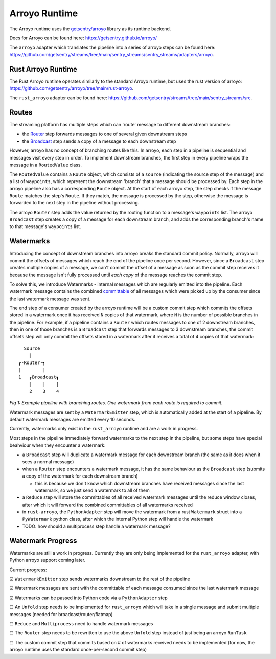 Arroyo Runtime
=================

The Arroyo runtime uses the `getsentry/arroyo <https://github.com/getsentry>`_ library as its runtime backend.

Docs for Arroyo can be found here: https://getsentry.github.io/arroyo/

The ``arroyo`` adapter which translates the pipeline into a series of arroyo steps can be found here:
https://github.com/getsentry/streams/tree/main/sentry_streams/sentry_streams/adapters/arroyo.

====================
Rust Arroyo Runtime
====================

The Rust Arroyo runtime operates similarly to the standard Arroyo runtime,
but uses the rust version of arroyo: https://github.com/getsentry/arroyo/tree/main/rust-arroyo.

The ``rust_arroyo`` adapter can be found here: https://github.com/getsentry/streams/tree/main/sentry_streams/src.

=======
Routes
=======
The streaming platform has multiple steps which can 'route' message to different downstream branches:

- the `Router <https://github.com/getsentry/streams/blob/4808eb17863e296d76800cc0d12aca82bddc4509/sentry_streams/sentry_streams/pipeline/pipeline.py#L305-L320>`_ step forwards messages to one of several given downstream steps
- the `Broadcast <https://github.com/getsentry/streams/blob/4808eb17863e296d76800cc0d12aca82bddc4509/sentry_streams/sentry_streams/pipeline/pipeline.py#L324-L335>`_ step sends a copy of a message to each downstream step

However, arroyo has no concept of branching routes like this. In arroyo, each step in a pipeline is
sequential and messages visit every step in order. To implement downstream branches, the first step in every
pipeline wraps the message in a ``RoutedValue`` class.

The ``RoutedValue`` contains a ``Route`` object, which consists of a ``source`` (indicating the source step of the message) and a list of ``waypoints``,
which represent the downstream 'branch' that a message should be processed by. Each step in the arroyo pipeline also
has a corresponding ``Route`` object. At the start of each arroyo step, the step checks if the message ``Route`` matches the step's ``Route``.
If they match, the message is processed by the step, otherwise the message is forwarded to the next step in the pipeline without processing.

The arroyo ``Router`` step adds the value returned by the routing function to a message's ``waypoints`` list.
The arroyo ``Broadcast`` step creates a copy of a message for each downstream branch, and adds the corresponding
branch's name to that message's ``waypoints`` list.

============
Watermarks
============
Introducing the concept of downstream branches into arroyo breaks the standard commit policy.
Normally, arroyo will commit the offsets of messages which reach the end of the pipeline once per second.
However, since a ``Broadcast`` step creates multiple copies of a message, we can't commit the offset of a message
as soon as the commit step receives it because the message isn't fully processed until *each copy* of the message
reaches the commit step.

To solve this, we introduce Watermarks - internal messages which are regularly emitted into the pipeline.
Each watermark message contains the combined `committable <https://getsentry.github.io/arroyo/strategies/index.html#arroyo.types.Message.committable>`_
of all messages which were picked up by the consumer since the last watermark message was sent.

The end step of a consumer created by the arroyo runtime will be a custom commit step which commits the offsets
stored in a watermark once it has received ``N`` copies of that watermark, where ``N`` is the number of possible
branches in the pipeline.
For example, if a pipeline contains a ``Router`` which routes messages to one of 2 downstream branches, then
in one of those branches is a ``Broadcast`` step that forwards messages to 3 downstream branches, the commit
offsets step will only commit the offsets stored in a watermark after it receives a total of 4 copies of that
watermark::

    Source
      |
  ┎-Router-┓
  |        |
  1   ┎Broadcast┓
      |    |    |
      2    3    4

*Fig 1: Example pipeline with branching routes. One watermark from each route is required to commit.*

Watermark messages are sent by a ``WatermarkEmitter`` step, which is automatically added at the start of a pipeline.
By default watermark messages are emitted every 10 seconds.

Currently, watermarks only exist in the ``rust_arroyo`` runtime and are a work in progress.

Most steps in the pipeline immediately forward watermarks to the next step in the pipeline, but some
steps have special beahviour when they encounter a watermark:

- a ``Broadcast`` step will duplicate a watermark message for each downstream branch (the same as it does when
  it sees a normal message)
- when a ``Router`` step encounters a watermark message, it has the same behaviour as the ``Broadcast`` step
  (submits a copy of the watermark for each downstream branch)

  - this is because we don't know which downstream branches have received messages since the last watermark,
    so we just send a watermark to all of them
- a ``Reduce`` step will store the committables of all received watermark messages until the reduce window closes,
  after which it will forward the combined committables of all watermarks received
- in ``rust-arroyo``, the ``PythonAdapter`` step will move the watermark from a rust ``Watermark`` struct into
  a ``PyWatermark`` python class, after which the internal Python step will handle the watermark
- TODO: how should a multiprocess step handle a watermark message?

===================
Watermark Progress
===================
Watermarks are still a work in progress. Currently they are only being implemented for the ``rust_arroyo``
adapter, with Python arroyo support coming later.

Current progress:

☑ ``WatermarkEmitter`` step sends watermarks downstream to the rest of the pipeline

☑ Watermark messages are sent with the committable of each message consumed since the last watermark message

☑ Watermarks can be passed into Python code via a ``PythonAdapter`` step

☐ An ``Unfold`` step needs to be implemented for ``rust_arroyo`` which will take in a single message and
submit multiple messages (needed for broadcast/router/flatmap)

☐ ``Reduce`` and ``Multiprocess`` need to handle watermark messages

☐ The ``Router`` step needs to be rewritten to use the above ``Unfold`` step instead of just being an arroyo
``RunTask``

☐ The custom commit step that commits based on # of watermarks received needs to be implemented (for now,
the arroyo runtime uses the standard once-per-second commit step)
